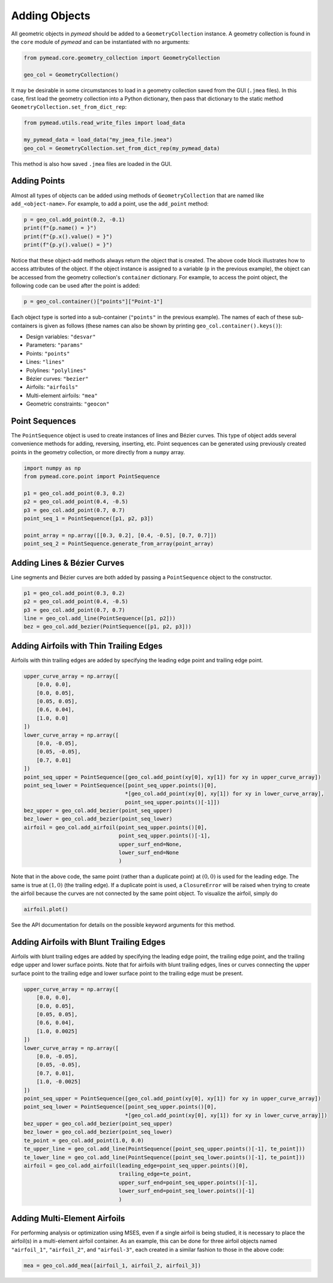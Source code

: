 Adding Objects
==============

All geometric objects in `pymead` should be added to a ``GeometryCollection`` instance. A geometry collection is
found in the ``core`` module of `pymead` and can be instantiated with no arguments:

.. code-block:: python

   from pymead.core.geometry_collection import GeometryCollection

   geo_col = GeometryCollection()


It may be desirable in some circumstances to load in a geometry collection saved from the GUI (``.jmea`` files).
In this case,
first load the geometry collection into a Python dictionary, then pass that dictionary to the static method
``GeometryCollection.set_from_dict_rep``:

.. code-block:: python

   from pymead.utils.read_write_files import load_data

   my_pymead_data = load_data("my_jmea_file.jmea")
   geo_col = GeometryCollection.set_from_dict_rep(my_pymead_data)


This method is also how saved ``.jmea`` files are loaded in the GUI.


Adding Points
-------------

Almost all types of objects can be added using methods of ``GeometryCollection`` that are named like
``add_<object-name>``. For example, to add a point, use the ``add_point`` method:

.. code-block:: python

   p = geo_col.add_point(0.2, -0.1)
   print(f"{p.name() = }")
   print(f"{p.x().value() = }")
   print(f"{p.y().value() = }")


Notice that these object-add methods always return the object that is created. The above code block illustrates how to
access attributes of the object. If the object instance is assigned to a variable (``p`` in the previous example),
the object can be accessed from the geometry collection's ``container`` dictionary. For example, to access the point
object, the following code can be used after the point is added:

.. code-block:: python

   p = geo_col.container()["points"]["Point-1"]


Each object type is sorted into a sub-container (``"points"`` in the previous example). The names of each of these
sub-containers is given as follows (these names can also be shown by printing ``geo_col.container().keys()``):

- Design variables: ``"desvar"``
- Parameters: ``"params"``
- Points: ``"points"``
- Lines: ``"lines"``
- Polylines: ``"polylines"``
- Bézier curves: ``"bezier"``
- Airfoils: ``"airfoils"``
- Multi-element airfoils: ``"mea"``
- Geometric constraints: ``"geocon"``


Point Sequences
---------------

The ``PointSequence`` object is used to create instances of lines and Bézier curves. This type of object
adds several convenience methods for adding, reversing, inserting, etc. Point sequences can be generated using
previously created points in the geometry collection, or more directly from a ``numpy`` array.

.. code-block:: python

   import numpy as np
   from pymead.core.point import PointSequence

   p1 = geo_col.add_point(0.3, 0.2)
   p2 = geo_col.add_point(0.4, -0.5)
   p3 = geo_col.add_point(0.7, 0.7)
   point_seq_1 = PointSequence([p1, p2, p3])

   point_array = np.array([[0.3, 0.2], [0.4, -0.5], [0.7, 0.7]])
   point_seq_2 = PointSequence.generate_from_array(point_array)


Adding Lines & Bézier Curves
----------------------------

Line segments and Bézier curves are both added by passing a ``PointSequence`` object to the constructor.

.. code-block:: python

   p1 = geo_col.add_point(0.3, 0.2)
   p2 = geo_col.add_point(0.4, -0.5)
   p3 = geo_col.add_point(0.7, 0.7)
   line = geo_col.add_line(PointSequence([p1, p2]))
   bez = geo_col.add_bezier(PointSequence([p1, p2, p3]))


Adding Airfoils with Thin Trailing Edges
----------------------------------------

Airfoils with thin trailing edges are added by specifying the leading edge point and trailing edge point.

.. code-block:: python

   upper_curve_array = np.array([
       [0.0, 0.0],
       [0.0, 0.05],
       [0.05, 0.05],
       [0.6, 0.04],
       [1.0, 0.0]
   ])
   lower_curve_array = np.array([
       [0.0, -0.05],
       [0.05, -0.05],
       [0.7, 0.01]
   ])
   point_seq_upper = PointSequence([geo_col.add_point(xy[0], xy[1]) for xy in upper_curve_array])
   point_seq_lower = PointSequence([point_seq_upper.points()[0],
                                   *[geo_col.add_point(xy[0], xy[1]) for xy in lower_curve_array],
                                   point_seq_upper.points()[-1]])
   bez_upper = geo_col.add_bezier(point_seq_upper)
   bez_lower = geo_col.add_bezier(point_seq_lower)
   airfoil = geo_col.add_airfoil(point_seq_upper.points()[0],
                                 point_seq_upper.points()[-1],
                                 upper_surf_end=None,
                                 lower_surf_end=None
                                 )


Note that in the above code, the same point (rather than a duplicate point)
at :math:`(0,0)` is used for the leading edge. The same is true at :math:`(1,0)` (the trailing edge).
If a duplicate point is used, a ``ClosureError`` will be raised when
trying to create the airfoil because the curves are not connected by the same point object. To visualize the airfoil,
simply do

.. code-block:: python

   airfoil.plot()


See the API documentation for details on the possible keyword arguments for this method.


Adding Airfoils with Blunt Trailing Edges
-----------------------------------------

Airfoils with blunt trailing edges are added by specifying the leading edge point, the trailing edge point, and the
trailing edge upper and lower surface points. Note that for airfoils with blunt trailing edges, lines or curves
connecting the upper surface point to the trailing edge and lower surface point to the trailing edge must be present.

.. code-block:: python

   upper_curve_array = np.array([
       [0.0, 0.0],
       [0.0, 0.05],
       [0.05, 0.05],
       [0.6, 0.04],
       [1.0, 0.0025]
   ])
   lower_curve_array = np.array([
       [0.0, -0.05],
       [0.05, -0.05],
       [0.7, 0.01],
       [1.0, -0.0025]
   ])
   point_seq_upper = PointSequence([geo_col.add_point(xy[0], xy[1]) for xy in upper_curve_array])
   point_seq_lower = PointSequence([point_seq_upper.points()[0],
                                   *[geo_col.add_point(xy[0], xy[1]) for xy in lower_curve_array]])
   bez_upper = geo_col.add_bezier(point_seq_upper)
   bez_lower = geo_col.add_bezier(point_seq_lower)
   te_point = geo_col.add_point(1.0, 0.0)
   te_upper_line = geo_col.add_line(PointSequence([point_seq_upper.points()[-1], te_point]))
   te_lower_line = geo_col.add_line(PointSequence([point_seq_lower.points()[-1], te_point]))
   airfoil = geo_col.add_airfoil(leading_edge=point_seq_upper.points()[0],
                                 trailing_edge=te_point,
                                 upper_surf_end=point_seq_upper.points()[-1],
                                 lower_surf_end=point_seq_lower.points()[-1]
                                 )


Adding Multi-Element Airfoils
-----------------------------

For performing analysis or optimization using MSES, even if a single airfoil is being studied, it
is necessary to place the airfoil(s) in a multi-element airfoil container. As an example, this can be done for three
airfoil objects named ``"airfoil_1"``, ``"airfoil_2"``, and ``"airfoil-3"``, each created in a similar fashion to
those in the above code:

.. code-block:: python

   mea = geo_col.add_mea([airfoil_1, airfoil_2, airfoil_3])
